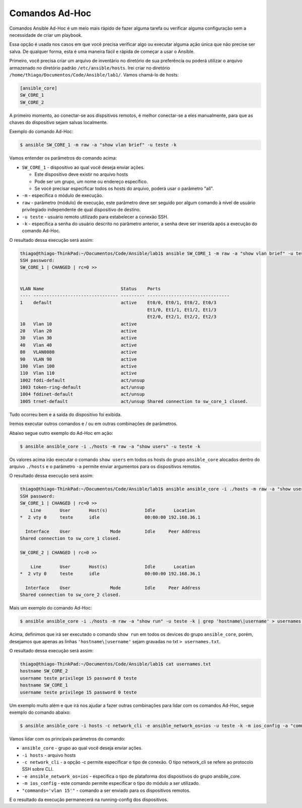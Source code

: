 Comandos Ad-Hoc
~~~~~~~~~~~~~~

Comandos Ansible Ad-Hoc é um meio mais rápido de fazer alguma tarefa ou verificar alguma configuração sem a necessidade de criar um playbook.

Essa opção é usada nos casos em que você precisa verificar algo ou executar alguma ação única que não precise ser salva. De qualquer forma, esta é uma maneira fácil e rápida de começar a usar o Ansible.

Primeiro, você precisa criar um arquivo de inventário no diretório de sua preferência ou poderá utilizar o arquivo armazenado no diretório padrão ``/etc/ansible/hosts``. Irei criar no diretório ``/home/thiago/Documentos/Code/Ansible/lab1/``.  Vamos chamá-lo de hosts:

.. code:: ini

    [ansible_core]
    SW_CORE_1
    SW_CORE_2

A primeiro momento, ao conectar-se aos dispsitivos remotos, é melhor conectar-se a eles manualmente, para que as chaves do dispositivo sejam salvas localmente. 

Exemplo do comando Ad-Hoc:

.. code:: bash

    $ ansible SW_CORE_1 -m raw -a "show vlan brief" -u teste -k

Vamos entender os parâmetros do comando acima: 

* ``SW_CORE_1`` - dispositivo ao qual você deseja enviar ações. 

  * Este dispositivo deve existir no arquivo hosts
  * Pode ser um grupo, um nome ou endereço específico.
  * Se você precisar especificar todos os hosts do arquivo, poderá usar o parâmetro "all".

* ``-m`` - especifica o módulo de execução.
* ``raw`` - parâmetro (módulo) de execução, este parâmetro deve ser seguido por algum comando à nível de usuário privilegiado independente de qual dispositivo de destino.
* ``-u teste`` - usuário remoto utilizado para estabelecer a conexão SSH. 
* ``-k`` - especifica a senha do usuário descrito no parâmetro anterior, a senha deve ser inserida após a execução do comando Ad-Hoc.

O resultado dessa execução será assim:

.. code:: bash

    thiago@thiago-ThinkPad:~/Documentos/Code/Ansible/lab1$ ansible SW_CORE_1 -m raw -a "show vlan brief" -u teste -k
    SSH password: 
    SW_CORE_1 | CHANGED | rc=0 >>


    VLAN Name                             Status    Ports
    ---- -------------------------------- --------- -------------------------------
    1    default                          active    Et0/0, Et0/1, Et0/2, Et0/3
                                                    Et1/0, Et1/1, Et1/2, Et1/3
                                                    Et2/0, Et2/1, Et2/2, Et2/3
    10   Vlan 10                          active    
    20   Vlan 20                          active    
    30   Vlan 30                          active    
    40   Vlan 40                          active    
    80   VLAN0080                         active    
    90   VLAN 90                          active    
    100  Vlan 100                         active    
    110  Vlan 110                         active    
    1002 fddi-default                     act/unsup 
    1003 token-ring-default               act/unsup 
    1004 fddinet-default                  act/unsup 
    1005 trnet-default                    act/unsup Shared connection to sw_core_1 closed.  

Tudo ocorreu bem e a saída do dispositivo foi exibida.

Iremos executar outros comandos e / ou em outras combinações de parâmetros.

Abaixo segue outro exemplo do Ad-Hoc em ação:

.. code:: bash

    $ ansible ansible_core -i ./hosts -m raw -a "show users" -u teste -k

Os valores acima irão executar o comando ``show users`` em todos os hosts do grupo ``ansible_core`` alocados dentro do arquivo ``./hosts`` e o parâmetro ``-a`` permite enviar argumentos para os dispositivos remotos.

O resultado dessa execução será assim:

.. code:: bash

    thiago@thiago-ThinkPad:~/Documentos/Code/Ansible/lab1$ ansible ansible_core -i ./hosts -m raw -a "show users" -u teste -k
    SSH password: 
    SW_CORE_1 | CHANGED | rc=0 >>
        Line       User       Host(s)              Idle       Location
    *  2 vty 0     teste      idle                 00:00:00 192.168.36.1

      Interface    User               Mode         Idle     Peer Address
    Shared connection to sw_core_1 closed.

    SW_CORE_2 | CHANGED | rc=0 >>

        Line       User       Host(s)              Idle       Location
    *  2 vty 0     teste      idle                 00:00:00 192.168.36.1

      Interface    User               Mode         Idle     Peer Address
    Shared connection to sw_core_2 closed.

Mais um exemplo do comando Ad-Hoc:

.. code:: bash

    $ ansible ansible_core -i ./hosts -m raw -a "show run" -u teste -k | grep 'hostname\|username' > usernames.txt

Acima, definimos que irá ser executado o comando ``show run`` em todos os devices do grupo ``ansible_core``, porém, desejamos que apenas as linhas ``'hostname\|username'`` sejam gravadas no txt ``> usernames.txt``.

O resultado dessa execução será assim:

.. code:: bash

    thiago@thiago-ThinkPad:~/Documentos/Code/Ansible/lab1$ cat usernames.txt 
    hostname SW_CORE_2
    username teste privilege 15 password 0 teste
    hostname SW_CORE_1
    username teste privilege 15 password 0 teste

Um exemplo muito além e que irá nos ajudar a fazer outras combinações para lidar com os comandos Ad-Hoc, segue exemplo do comando abaixo:

.. code:: bash

    $ ansible ansible_core -i hosts -c network_cli -e ansible_network_os=ios -u teste -k -m ios_config -a "commands='vlan 15'"
    
Vamos lidar com os principais parâmetros do comando:

* ``ansible_core`` - grupo ao qual você deseja enviar ações.
* ``-i hosts`` - arquivo hosts
* ``-c network_cli`` - a opção -c permite especificar o tipo de conexão. O tipo network_cli se refere ao protocolo SSH sobre CLI.
* ``-e ansible_network_os=ios`` - especifica o tipo de plataforma dos dispositivos do grupo ansbile_core.
* ``-m ios_config`` - este comando permite especificar o tipo do módulo a ser utilizado.
* ``"commands='vlan 15'"`` - comando a ser enviado para os dispositivos remotos.

E o resultado da execução permanecerá na running-config dos dispositivos.
